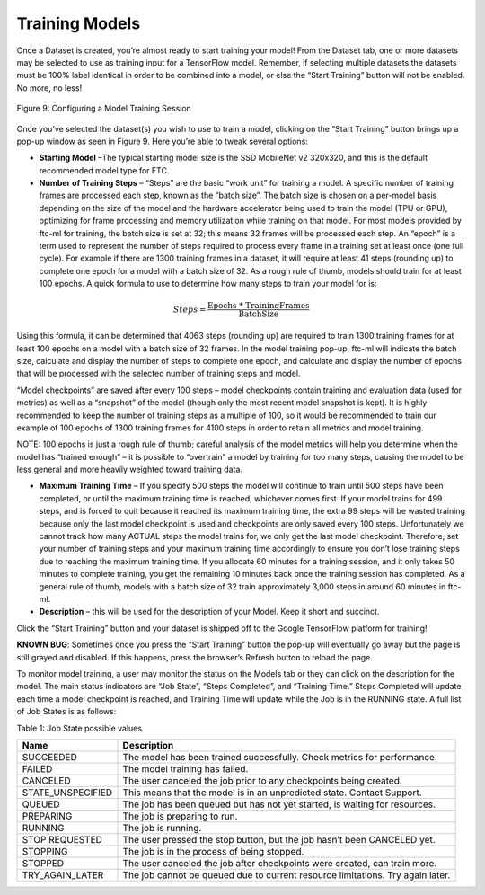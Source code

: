 Training Models
==================

Once a Dataset is created, you’re almost ready to start training your
model! From the Dataset tab, one or more datasets may be selected to use
as training input for a TensorFlow model. Remember, if selecting
multiple datasets the datasets must be 100% label identical in order to
be combined into a model, or else the “Start Training” button will not
be enabled. No more, no less!

.. figure:: images/image14.jpg
   :align: center

   Figure 9: Configuring a Model Training Session

Once you’ve selected the dataset(s) you wish to use to train a model,
clicking on the “Start Training” button brings up a pop-up window as
seen in Figure 9. Here you’re able to tweak several options:

-  **Starting Model** –The typical starting model size is the SSD
   MobileNet v2 320x320, and this is the default recommended model type
   for FTC.

-  **Number of Training Steps** – “Steps” are the basic “work unit” for
   training a model. A specific number of training frames are processed
   each step, known as the “batch size”. The batch size is chosen on a
   per-model basis depending on the size of the model and the hardware
   accelerator being used to train the model (TPU or GPU), optimizing
   for frame processing and memory utilization while training on that
   model. For most models provided by ftc-ml for training, the batch
   size is set at 32; this means 32 frames will be processed each step.
   An “epoch” is a term used to represent the number of steps required
   to process every frame in a training set at least once (one full
   cycle). For example if there are 1300 training frames in a dataset,
   it will require at least 41 steps (rounding up) to complete one epoch
   for a model with a batch size of 32. As a rough rule of thumb, models
   should train for at least 100 epochs. A quick formula to use to
   determine how many steps to train your model for is:

.. math:: Steps = \frac{\text{Epochs * TrainingFrames}}{\text{BatchSize}}

Using this formula, it can be determined that 4063 steps (rounding up)
are required to train 1300 training frames for at least 100 epochs on a
model with a batch size of 32 frames. In the model training pop-up,
ftc-ml will indicate the batch size, calculate and display the number of
steps to complete one epoch, and calculate and display the number of
epochs that will be processed with the selected number of training steps
and model.

“Model checkpoints” are saved after every 100 steps – model checkpoints
contain training and evaluation data (used for metrics) as well as a
“snapshot” of the model (though only the most recent model snapshot is
kept). It is highly recommended to keep the number of training steps as
a multiple of 100, so it would be recommended to train our example of
100 epochs of 1300 training frames for 4100 steps in order to retain all
metrics and model training.

NOTE: 100 epochs is just a rough rule of thumb; careful analysis of the
model metrics will help you determine when the model has “trained
enough” – it is possible to “overtrain” a model by training for too many
steps, causing the model to be less general and more heavily weighted
toward training data.

-  **Maximum Training Time** – If you specify 500 steps the model will
   continue to train until 500 steps have been completed, or until the
   maximum training time is reached, whichever comes first. If your
   model trains for 499 steps, and is forced to quit because it reached
   its maximum training time, the extra 99 steps will be wasted training
   because only the last model checkpoint is used and checkpoints are
   only saved every 100 steps. Unfortunately we cannot track how many
   ACTUAL steps the model trains for, we only get the last model
   checkpoint. Therefore, set your number of training steps and your
   maximum training time accordingly to ensure you don’t lose training
   steps due to reaching the maximum training time. If you allocate 60
   minutes for a training session, and it only takes 50 minutes to
   complete training, you get the remaining 10 minutes back once the
   training session has completed. As a general rule of thumb, models
   with a batch size of 32 train approximately 3,000 steps in around 60
   minutes in ftc-ml.

-  **Description** – this will be used for the description of your
   Model. Keep it short and succinct.

Click the “Start Training” button and your dataset is shipped off to the
Google TensorFlow platform for training!

**KNOWN BUG**: Sometimes once you press the “Start Training” button the
pop-up will eventually go away but the page is still grayed and
disabled. If this happens, press the browser’s Refresh button to reload
the page.

To monitor model training, a user may monitor the status on the Models
tab or they can click on the description for the model. The main status
indicators are “Job State”, “Steps Completed”, and “Training Time.”
Steps Completed will update each time a model checkpoint is reached, and
Training Time will update while the Job is in the RUNNING state. A full
list of Job States is as follows:

Table 1: Job State possible values

+-------------------+-------------------------------------------------+
| **Name**          | **Description**                                 |
+===================+=================================================+
| SUCCEEDED         | The model has been trained successfully. Check  |
|                   | metrics for performance.                        |
+-------------------+-------------------------------------------------+
| FAILED            | The model training has failed.                  |
+-------------------+-------------------------------------------------+
| CANCELED          | The user canceled the job prior to any          |
|                   | checkpoints being created.                      |
+-------------------+-------------------------------------------------+
| STATE_UNSPECIFIED | This means that the model is in an unpredicted  |
|                   | state. Contact Support.                         |
+-------------------+-------------------------------------------------+
| QUEUED            | The job has been queued but has not yet         |
|                   | started, is waiting for resources.              |
+-------------------+-------------------------------------------------+
| PREPARING         | The job is preparing to run.                    |
+-------------------+-------------------------------------------------+
| RUNNING           | The job is running.                             |
+-------------------+-------------------------------------------------+
| STOP REQUESTED    | The user pressed the stop button, but the job   |
|                   | hasn’t been CANCELED yet.                       |
+-------------------+-------------------------------------------------+
| STOPPING          | The job is in the process of being stopped.     |
+-------------------+-------------------------------------------------+
| STOPPED           | The user canceled the job after checkpoints     |
|                   | were created, can train more.                   |
+-------------------+-------------------------------------------------+
| TRY_AGAIN_LATER   | The job cannot be queued due to current         |
|                   | resource limitations. Try again later.          |
+-------------------+-------------------------------------------------+